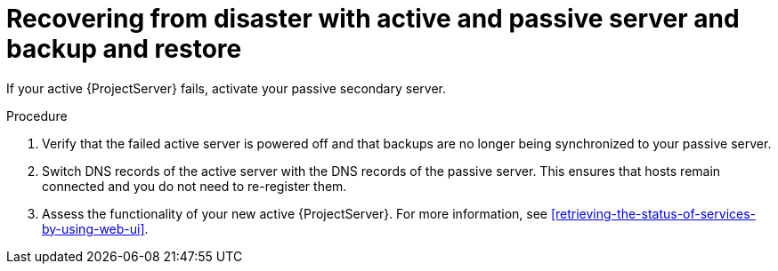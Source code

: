 :_mod-docs-content-type: PROCEDURE

[id="recovering-from-disaster-with-active-and-passive-server-and-backup-and-restore"]
= Recovering from disaster with active and passive server and backup and restore

If your active {ProjectServer} fails, activate your passive secondary server.

.Procedure
. Verify that the failed active server is powered off and that backups are no longer being synchronized to your passive server.
. Switch DNS records of the active server with the DNS records of the passive server.
This ensures that hosts remain connected and you do not need to re-register them.
. Assess the functionality of your new active {ProjectServer}.
For more information, see xref:retrieving-the-status-of-services-by-using-web-ui[].

